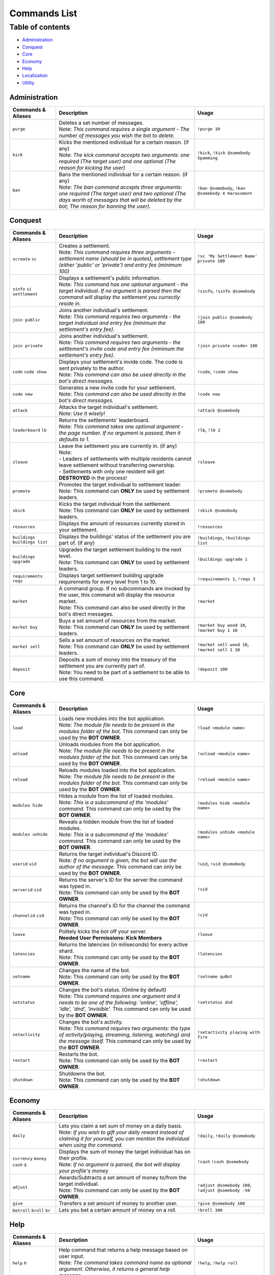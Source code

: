 Commands List
===========================

Table of contents
-----------------
* `Administration`_
* `Conquest`_
* `Core`_
* `Economy`_
* `Help`_
* `Localization`_
* `Utility`_


Administration
^^^^^^^^^^^^^^

.. csv-table::
   :header: "Commands & Aliases", "Description", "Usage"
   :widths: 20, 60, 30

   "``purge``", "| Deletes a set number of messages.\
   | Note: *This command requires a single argument - The number of messages you wish the bot to delete.*", "``!purge 10``"
   "``kick``", "| Kicks the mentioned individual for a certain reason. (if any)\
   | Note: *The kick command accepts two arguments: one required (The target user) and one optional (The reason for kicking the user)*", "``!kick``, ``!kick @somebody Spamming``"
   "``ban``", "| Bans the mentioned individual for a certain reason. (if any)\
   | Note: *The ban command accepts three arguments: one required (The target user) and two optional (The days worth of messages that will be deleted by the bot; The reason for banning the user).*", "``!ban @somebody``, ``!ban @somebody 4 Harassment``"

Conquest
^^^^^^^^

.. csv-table::
   :header: "Commands & Aliases", "Description", "Usage"
   :widths: 20, 60, 30

   "``screate`` ``sc``", "| Creates a settlement.\
   | Note: *This command requires three arguments - settlement name (should be in quotes), settlement type (either 'public' or 'private') and entry fee (minimum 100)*", "``!sc 'My Settlement Name' private 100``"
   "``sinfo`` ``si`` ``settlement``", "| Displays a settlement's public information.\
   | Note: *This command has one optional argument - the target individual. If no argument is parsed then the command will display the settlement you currectly reside in.*", "``!sinfo``, ``!sinfo @somebody``"
   "``join public``", "| Joins another individual's settlement.\
   | Note: *This command requires two arguments - the target individual and entry fee (minimum the settlement's entry fee).*", "``!join public @somebody 100``"
   "``join private``", "| Joins another individual's settlement.\
   | Note: *This command requires two arguments - the settlement's invite code and entry fee (minimum the settlement's entry fee).*", "``!join private <code> 100``"
   "``code`` ``code show``", "| Displays your settlement's invide code. The code is sent privately to the author.\
   | Note: *This command can also be used directly in the bot's direct messages.*", "``!code``, ``!code show``"
   "``code new``", "| Generates a new invite code for your settlement.\
   | Note: *This command can also be used directly in the bot's direct messages.*", "``!code new``"
   "``attack``", "| Attacks the target individual's settlement.\
   | Note: *Use it wisely!*", "``!attack @somebody``"
   "``leaderboard`` ``lb``", "| Returns the settlements' leaderboard.\
   | Note: *This command takes one optional argument - the page number. If no argument is passed, then it defaults to 1.*", "``!lb``, ``!lb 2``"
   "``sleave``", "| Leave the settlement you are currently in. (if any)\
   | Note:\
   | - Leaders of settlements with multiple residents cannot leave settlement without transferring ownership.\
   | - Settlements with only one resident will get **DESTROYED** in the process!", "``!sleave``"
   "``promote``", "| Promotes the target individual to settlement leader.\
   | Note: This command can **ONLY** be used by settlement leaders.", "``!promote @somebody``"
   "``skick``", "| Kicks the target individual from the settlement.\
   | Note: This command can **ONLY** be used by settlement leaders.", "``!skick @somebody``"
   "``resources``", "Displays the amount of resources currently stored in your settlement.", "``!resources``"
   "``buildings`` ``buildings list``", "Displays the buildings' status of the settlement you are part of. (if any)", "``!buildings``, ``!buildings list``"
   "``buildings upgrade``", "| Upgrades the target settlement building to the next level.\
   | Note: This command can **ONLY** be used by settlement leaders.", "``!buildings upgrade 1``"
   "``requirements`` ``reqs``", "Displays target settlement building upgrade requirements for every level from 1 to 10.", "``!requirements 1``, ``!reqs 3``"
   "``market``", "| A command group. If no subcommands are invoked by the user, this command will display the resource market.\
   | Note: This command can also be used directly in the bot's direct messages.", "``!market``"
   "``market buy``", "| Buys a set amount of resources from the market.\
   | Note: This command can **ONLY** be used by settlement leaders.", "``!market buy wood 10``, ``!market buy 1 10``"
   "``market sell``", "| Sells a set amount of resources on the market.\
   | Note: This command can **ONLY** be used by settlement leaders.", "``!market sell wood 10``, ``!market sell 1 10``"
   "``deposit``", "| Deposits a sum of money into the treasury of the settlement you are currently part of.\
   | Note: You need to be part of a settlement to be able to use this command.", "``!deposit 100``"

Core
^^^^

.. csv-table::
   :header: "Commands & Aliases", "Description", "Usage"
   :widths: 20, 60, 30

   "``load``", "| Loads new modules into the bot application.\
   | Note: *The module file needs to be present in the modules folder of the bot.* This command can only be used by the **BOT OWNER**.", "``!load <module name>``"
   "``unload``", "| Unloads modules from the bot application.\
   | Note: *The module file needs to be present in the modules folder of the bot.* This command can only be used by the **BOT OWNER**.", "``!unload <module name>``"
   "``reload``", "| Reloads modules loaded into the bot application.\
   | Note: *The module file needs to be present in the modules folder of the bot.* This command can only be used by the **BOT OWNER**.", "``!reload <module name>``"
   "``modules hide``", "| Hides a module from the list of loaded modules.\
   | Note: *This is a subcommand of the 'modules' command.* This command can only be used by the **BOT OWNER**.", "``!modules hide <module name>``"
   "``modules unhide``", "| Reveals a hidden module from the list of loaded modules.\
   | Note: *This is a subcommand of the 'modules' command.* This command can only be used by the **BOT OWNER**.", "``!modules unhide <module name>``"
   "``userid`` ``uid``", "| Returns the target individual's Discord ID.\
   | Note: *If no argument is given, the bot will use the author of the message.* This command can only be used by the **BOT OWNER**.", "``!uid``, ``!uid @somebody``"
   "``serverid`` ``sid``", "| Returns the server's ID for the server the command was typed in.\
   | Note: This command can only be used by the **BOT OWNER**.", "``!sid``"
   "``channelid`` ``cid``", "| Returns the channel's ID for the channel the command was typed in.\
   | Note: This command can only be used by the **BOT OWNER**.", "``!cid``"
   "``leave``", "| Politely kicks the bot off your server.\
   | **Needed User Permissions: Kick Members**", "``!leave``"
   "``latencies``", "| Returns the latencies (in miliseconds) for every active shard.\
   | Note: This command can only be used by the **BOT OWNER**.", "``!latencies``"
   "``setname``", "| Changes the name of the bot.\
   | Note: This command can only be used by the **BOT OWNER**.", "``!setname quBot``"
   "``setstatus``", "| Changes the bot's status. (Online by default)\
   | Note: *This command requires one argument and it needs to be one of the following: 'online', 'offline', 'idle', 'dnd', 'invisible'.* This command can only be used by the **BOT OWNER**.", "``!setstatus dnd``"
   "``setactivity``", "| Changes the bot's activity.\
   | Note: *This command requires two arguments: the type of activity(playing, streaming, listening, watching) and the message itself.* This command can only be used by the **BOT OWNER**.", "``!setactivity playing with fire``"
   "``restart``", "| Restarts the bot.\
   | Note: This command can only be used by the **BOT OWNER**.", "``!restart``"
   "``shutdown``", "| Shutdowns the bot.\
   | Note: This command can only be used by the **BOT OWNER**.", "``!shutdown``"

Economy
^^^^^^^

.. csv-table::
   :header: "Commands & Aliases", "Description", "Usage"
   :widths: 20, 60, 30

   "``daily``", "| Lets you claim a set sum of money on a daily basis.\
   | Note: *If you wish to gift your daily reward instead of claiming it for yourself, you can mention the individual when using the command.*", "``!daily``, ``!daily @somebody``"
   "``currency`` ``money`` ``cash`` ``$``", "| Displays the sum of money the target individual has on their profile.\
   | Note: *If no argument is parsed, the bot will display your profile's money*", "``!cash`` ``!cash @somebody``"
   "``adjust``", "| Awards/Subtracts a set amount of money to/from the target individual.\
   | Note: This command can only be used by the **BOT OWNER**.", "``!adjust @somebody 100``, ``!adjust @somebody -50``"
   "``give``", "Transfers a set amount of money to another user.", "``!give @somebody 100``"
   "``betroll`` ``broll`` ``br``", "Lets you bet a certain amount of money on a roll.", "``!broll 100``"

Help
^^^^

.. csv-table::
   :header: "Commands & Aliases", "Description", "Usage"
   :widths: 20, 60, 30

   "``help`` ``h``", "| Help command that returns a help message based on user input.\
   | Note: *The command takes command name as optional argument. Otherwise, it returns a general help message.*", "``!help``, ``!help roll``"
   "``modules`` ``mdls``", "Displays all loaded modules.", "``!modules``"
   "``commands`` ``cmds``", "Displays all commands in a given module", "``!cmds Utility``, ``!cmds Economy``"

Localization
^^^^^^^^^^^^

.. csv-table::
   :header: "Commands & Aliases", "Description", "Usage"
   :widths: 20, 60, 30

   "``languages`` ``langs``", "| Returns a list of locally detected language (localization) packages.\
   | Note: This command can only be used by the **BOT OWNER**.", "``!langs``"
   "``langset``", "| Changes the language of the bot.\
   | Note: This command can only be used by the **BOT OWNER**.", "``!langset en-US``"

Utility
^^^^^^^

.. csv-table::
   :header: "Commands & Aliases", "Description", "Usage"
   :widths: 20, 60, 30

   "``avatar``", "| Returns the target individual's avatar. \
   | Note: *If no argument is parsed, the bot will instead return your avatar.*", "``!avatar``, ``!avatar @somebody``"
   "``roll`` ``r``", "| Rolls a number in a given range. \
   | Note: *If no argument is parsed, the bot will roll a number between 1 and 100.*", "``!roll``, ``!roll 9000``"
   "``uptime``", "| Returns the bot's uptime. \
   | **Needed User Permissions: Administrator**", "``!uptime``"
   "``userinfo`` ``uinfo``", "| Shows the target individual's user information. \
   | Note: *If no argument is parsed, the bot will return your information instead.*", "``!uinfo``, ``!uinfo @somebody``"
